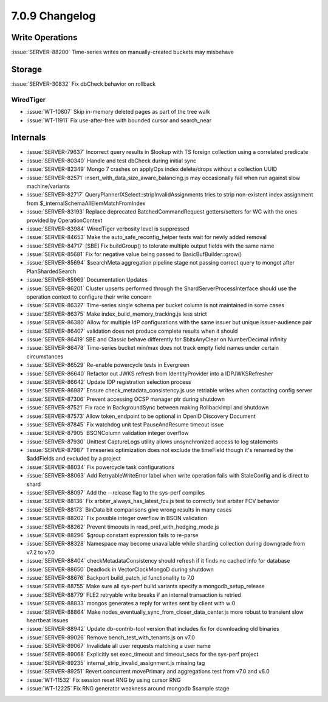 .. _7.0.9-changelog:

7.0.9 Changelog
---------------

Write Operations
~~~~~~~~~~~~~~~~

:issue:`SERVER-88200` Time-series writes on manually-created buckets may
misbehave

Storage
~~~~~~~

:issue:`SERVER-30832` Fix dbCheck behavior on rollback

WiredTiger
``````````

- :issue:`WT-10807` Skip in-memory deleted pages as part of the tree
  walk
- :issue:`WT-11911` Fix use-after-free with bounded cursor and
  search_near

Internals
~~~~~~~~~

- :issue:`SERVER-79637` Incorrect query results in $lookup with TS
  foreign collection using a correlated predicate
- :issue:`SERVER-80340` Handle and test dbCheck during initial sync
- :issue:`SERVER-82349` Mongo 7 crashes on applyOps index delete/drops
  without a collection UUID
- :issue:`SERVER-82571` insert_with_data_size_aware_balancing.js may
  occasionally fail when run against slow machine/variants
- :issue:`SERVER-82717` QueryPlannerIXSelect::stripInvalidAssignments
  tries to strip non-existent index assignment from
  $_internalSchemaAllElemMatchFromIndex
- :issue:`SERVER-83193` Replace deprecated BatchedCommandRequest
  getters/setters for WC with the ones provided by OperationContext
- :issue:`SERVER-83984` WiredTiger verbosity level is suppressed
- :issue:`SERVER-84653` Make the auto_safe_reconfig_helper tests wait
  for newly added removal
- :issue:`SERVER-84717` [SBE] Fix buildGroup() to tolerate multiple
  output fields with the same name
- :issue:`SERVER-85681` Fix for negative value being passed to
  BasicBufBuilder::grow()
- :issue:`SERVER-85694` $searchMeta aggregation pipeline stage not
  passing correct query to mongot after PlanShardedSearch
- :issue:`SERVER-85969` Documentation Updates
- :issue:`SERVER-86201` Cluster upserts performed through the
  ShardServerProcessInterface should use the operation context to
  configure their write concern
- :issue:`SERVER-86327` Time-series single schema per bucket column is
  not maintained in some cases
- :issue:`SERVER-86375` Make index_build_memory_tracking.js less strict
- :issue:`SERVER-86380` Allow for multiple IdP configurations with the
  same issuer but unique issuer-audience pair
- :issue:`SERVER-86407` validation does not produce complete results
  when it should
- :issue:`SERVER-86419` SBE and Classic behave differently for
  $bitsAnyClear on NumberDecimal infinity
- :issue:`SERVER-86478` Time-series bucket min/max does not track empty
  field names under certain circumstances
- :issue:`SERVER-86529` Re-enable powercycle tests in Evergreen
- :issue:`SERVER-86640` Refactor out JWKS refresh from IdentityProvider
  into a IDPJWKSRefresher
- :issue:`SERVER-86642` Update IDP registration selection process
- :issue:`SERVER-86987` Ensure check_metadata_consistency.js use
  retriable writes when contacting config server
- :issue:`SERVER-87306` Prevent accessing OCSP manager ptr during
  shutdown
- :issue:`SERVER-87521` Fix race in BackgroundSync between making
  RollbackImpl and shutdown
- :issue:`SERVER-87573` Allow token_endpoint to be optional in OpenID
  Discovery Document
- :issue:`SERVER-87845` Fix watchdog unit test PauseAndResume timeout
  issue
- :issue:`SERVER-87905` BSONColumn validation integer overflow
- :issue:`SERVER-87930` Unittest CaptureLogs utility allows
  unsynchronized access to log statements
- :issue:`SERVER-87987` Timeseries optimization does not exclude the
  timeField though it's renamed by the $addFields and excluded by a
  project
- :issue:`SERVER-88034` Fix powercycle task configurations
- :issue:`SERVER-88063` Add RetryableWriteError label when write
  operation fails with StaleConfig and is direct to shard
- :issue:`SERVER-88097` Add the --release flag to the sys-perf compiles
- :issue:`SERVER-88136` Fix arbiter_always_has_latest_fcv.js test to
  correctly test arbiter FCV behavior
- :issue:`SERVER-88173` BinData bit comparisons give wrong results in
  many cases
- :issue:`SERVER-88202` Fix possible integer overflow in BSON validation
- :issue:`SERVER-88262` Prevent timeouts in
  read_pref_with_hedging_mode.js
- :issue:`SERVER-88296` $group constant expression fails to re-parse
- :issue:`SERVER-88328` Namespace may become unavailable while sharding
  collection during downgrade from v7.2 to v7.0
- :issue:`SERVER-88404` checkMetadataConsistency should refresh if it
  finds no cached info for database
- :issue:`SERVER-88650` Deadlock in VectorClockMongoD during shutdown
- :issue:`SERVER-88676` Backport build_patch_id functionality to 7.0
- :issue:`SERVER-88755` Make sure all sys-perf build variants specify a
  mongodb_setup_release
- :issue:`SERVER-88779` FLE2 retryable write breaks if an internal
  transaction is retried
- :issue:`SERVER-88833` mongos generates a reply for writes sent by
  client with w:0
- :issue:`SERVER-88864` Make
  nodes_eventually_sync_from_closer_data_center.js more robust to
  transient slow heartbeat issues
- :issue:`SERVER-88942` Update db-contrib-tool version that includes fix
  for downloading old binaries
- :issue:`SERVER-89026` Remove bench_test_with_tenants.js on v7.0
- :issue:`SERVER-89067` Invalidate all user requests matching a user
  name
- :issue:`SERVER-89068` Explicitly set exec_timeout and timeout_secs for
  the sys-perf project
- :issue:`SERVER-89235` internal_strip_invalid_assignment.js missing tag
- :issue:`SERVER-89251` Revert concurrent movePrimary and aggregations
  test from v7.0 and v6.0
- :issue:`WT-11532` Fix session reset RNG by using cursor RNG
- :issue:`WT-12225` Fix RNG generator weakness around mongodb $sample
  stage

